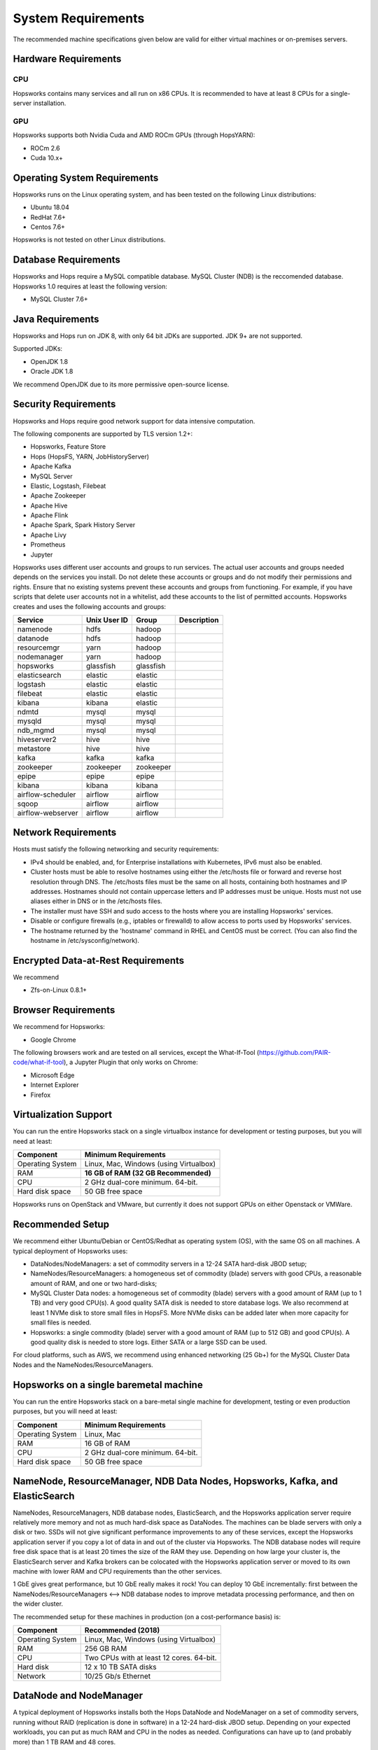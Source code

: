 System Requirements
===========================

The recommended machine specifications given below are valid for either virtual machines or on-premises servers.

==========================
Hardware Requirements
==========================

CPU
---------------

Hopsworks contains many services and all run on x86 CPUs. It is recommended to have at least 8 CPUs for a single-server installation.


GPU
---------------

Hopsworks supports both Nvidia Cuda and AMD ROCm GPUs (through HopsYARN):

* ROCm 2.6

* Cuda 10.x+


==========================
Operating System Requirements
==========================

Hopsworks runs on the Linux operating system, and has been tested on the following Linux distributions:

* Ubuntu 18.04
* RedHat 7.6+
* Centos 7.6+

Hopsworks is not tested on other Linux distributions.


==========================
Database Requirements
==========================

Hopsworks and Hops require a MySQL compatible database.  MySQL Cluster (NDB) is the reccomended database. Hopsworks 1.0 requires at least the following version:

* MySQL Cluster 7.6+



==========================
Java Requirements
==========================

Hopsworks and Hops run on JDK 8, with only 64 bit JDKs are supported. JDK 9+ are not supported.

Supported JDKs:

* OpenJDK 1.8
* Oracle JDK 1.8

We recommend OpenJDK due to its more permissive open-source license.

==========================
Security Requirements
==========================

Hopsworks and Hops require good network support for data intensive computation. 


The following components are supported by TLS version 1.2+:

* Hopsworks, Feature Store  
* Hops (HopsFS, YARN, JobHistoryServer)
* Apache Kafka
* MySQL Server
* Elastic, Logstash, Filebeat
* Apache Zookeeper
* Apache Hive
* Apache Flink    
* Apache Spark, Spark History Server
* Apache Livy
* Prometheus    
* Jupyter

Hopsworks uses different user accounts and groups to run services. The actual user accounts and groups needed depends on the services you install. Do not delete these accounts or groups and do not modify their permissions and rights. Ensure that no existing systems prevent these accounts and groups from functioning. For example, if you have scripts that delete user accounts not in a whitelist, add these accounts to the list of permitted accounts. Hopsworks creates and uses the following accounts and groups:  

+-------------------+------------+-----------+----------------------+
| Service           |Unix User ID| Group     | Description          |
+===================+============+===========+======================+
| namenode          | hdfs       | hadoop    |                      |
+-------------------+------------+-----------+----------------------+ 
| datanode          | hdfs       | hadoop    |                      |
+-------------------+------------+-----------+----------------------+ 
| resourcemgr       | yarn       | hadoop    |                      |
+-------------------+------------+-----------+----------------------+ 
| nodemanager       | yarn       | hadoop    |                      |
+-------------------+------------+-----------+----------------------+ 
| hopsworks         | glassfish  | glassfish |                      |
+-------------------+------------+-----------+----------------------+ 
| elasticsearch     | elastic    | elastic   |                      |
+-------------------+------------+-----------+----------------------+ 
| logstash          | elastic    | elastic   |                      |
+-------------------+------------+-----------+----------------------+ 
| filebeat          | elastic    | elastic   |                      |
+-------------------+------------+-----------+----------------------+ 
| kibana            | kibana     | elastic   |                      |
+-------------------+------------+-----------+----------------------+ 
| ndmtd             | mysql      | mysql     |                      |
+-------------------+------------+-----------+----------------------+ 
| mysqld            | mysql      | mysql     |                      |
+-------------------+------------+-----------+----------------------+ 
| ndb_mgmd          | mysql      | mysql     |                      |
+-------------------+------------+-----------+----------------------+ 
| hiveserver2       | hive       | hive      |                      |
+-------------------+------------+-----------+----------------------+ 
| metastore         | hive       | hive      |                      |
+-------------------+------------+-----------+----------------------+ 
| kafka             | kafka      | kafka     |                      |
+-------------------+------------+-----------+----------------------+ 
| zookeeper         | zookeeper  | zookeeper |                      |
+-------------------+------------+-----------+----------------------+ 
| epipe             | epipe      | epipe     |                      |
+-------------------+------------+-----------+----------------------+ 
| kibana            | kibana     | kibana    |                      |
+-------------------+------------+-----------+----------------------+ 
| airflow-scheduler | airflow    | airflow   |                      |
+-------------------+------------+-----------+----------------------+ 
| sqoop             | airflow    | airflow   |                      |
+-------------------+------------+-----------+----------------------+ 
| airflow-webserver | airflow    | airflow   |                      |
+-------------------+------------+-----------+----------------------+ 


==========================
Network Requirements
==========================

Hosts must satisfy the following networking and security requirements:

* IPv4 should be enabled, and, for Enterprise installations with Kubernetes, IPv6 must also be enabled.
* Cluster hosts must be able to resolve hostnames using either the /etc/hosts file or forward and reverse host resolution through DNS. The /etc/hosts files must be the same on all hosts, containing both hostnames and IP addresses. Hostnames should not contain uppercase letters and IP addresses must be unique. Hosts must not use aliases either in DNS or in the /etc/hosts files. 
* The installer must have SSH and sudo access to the hosts where you are installing Hopsworks' services.
* Disable or configure firewalls (e.g., iptables or firewalld) to allow access to ports used by Hopsworks' services.
* The hostname returned by the 'hostname' command in  RHEL and CentOS must be correct. (You can also find the hostname in /etc/sysconfig/network).


====================================================
Encrypted Data-at-Rest Requirements
====================================================

We recommend 

* Zfs-on-Linux 0.8.1+

  
==========================
Browser Requirements
==========================

We recommend for Hopsworks:

* Google Chrome

The following browsers work and are tested on all services, except the What-If-Tool (https://github.com/PAIR-code/what-if-tool), a Jupyter Plugin that only works on Chrome:
  
* Microsoft Edge
* Internet Explorer
* Firefox

    

==========================
Virtualization Support
==========================

You can run the entire Hopsworks stack on a single virtualbox instance for development or testing purposes, but you will need at least:

.. tabularcolumns:: {| p{\dimexpr 0.3\linewidth-2\tabcolsep} | p{\dimexpr 0.7\linewidth-2\tabcolsep}|}

==================   ================================
**Component**             **Minimum Requirements**
==================   ================================
Operating System      Linux, Mac, Windows (using Virtualbox)
RAM                   **16 GB of RAM (32 GB Recommended)**
CPU                   2 GHz dual-core minimum. 64-bit.
Hard disk space       50 GB free space
==================   ================================


Hopsworks runs on OpenStack and VMware, but currently it does not support GPUs on either Openstack or VMWare.


=================
Recommended Setup
=================

We recommend either Ubuntu/Debian or CentOS/Redhat as operating system (OS), with the same OS on all machines. A typical deployment of Hopsworks uses:

* DataNodes/NodeManagers: a set of commodity servers in a 12-24 SATA hard-disk JBOD setup;
* NameNodes/ResourceManagers: a homogeneous set of commodity (blade) servers with good CPUs, a reasonable amount of RAM, and one or two hard-disks;
* MySQL Cluster Data nodes: a homogeneous set of commodity (blade) servers with a good amount of RAM (up to 1 TB) and very good CPU(s). A good quality SATA disk is needed to store database logs. We also recommend at least 1 NVMe disk to store small files in HopsFS. More NVMe disks can be added later when more capacity for small files is needed.
* Hopsworks: a single commodity (blade) server with a good amount of RAM (up to 512 GB) and good CPU(s). A good quality disk is needed to store logs. Either SATA or a large SSD can be used.

For cloud platforms, such as AWS, we recommend using enhanced networking (25 Gb+) for the MySQL Cluster Data Nodes and the NameNodes/ResourceManagers. 


==================================================
Hopsworks on a single baremetal machine
==================================================

You can run the entire Hopsworks stack on a bare-metal single machine for development, testing or even production purposes, but you will need at least:

.. tabularcolumns:: {| p{\dimexpr 0.3\linewidth-2\tabcolsep} | p{\dimexpr 0.7\linewidth-2\tabcolsep}|}

==================   ================================
**Component**             **Minimum Requirements**
==================   ================================
Operating System      Linux, Mac
RAM                   16 GB of RAM
CPU                   2 GHz dual-core minimum. 64-bit.
Hard disk space       50 GB free space
==================   ================================


======================================================================================
NameNode, ResourceManager, NDB Data Nodes, Hopsworks, Kafka, and ElasticSearch
======================================================================================

NameNodes, ResourceManagers, NDB database nodes, ElasticSearch, and the Hopsworks application server require relatively more memory and not as much hard-disk space as DataNodes. The machines can be blade servers with only a disk or two. SSDs will not give significant performance improvements to any of these services, except the Hopsworks application server if you copy a lot of data in and out of the cluster via Hopsworks. The  NDB database nodes will require free disk space that is at least 20 times the size of the RAM they use. Depending on how large your cluster is, the ElasticSearch server and Kafka brokers can be colocated with the Hopsworks application server or moved to its own machine with lower RAM and CPU requirements than the other services.

1 GbE gives great performance, but 10 GbE really makes it rock! You can deploy 10 GbE incrementally: first between the NameNodes/ResourceManagers <--> NDB database nodes to improve metadata processing performance, and then on the wider cluster.

The recommended setup for these machines in production (on a cost-performance basis) is:

.. tabularcolumns:: {| p{\dimexpr 0.3\linewidth-2\tabcolsep} | p{\dimexpr 0.7\linewidth-2\tabcolsep}|}

==================   ================================
**Component**        **Recommended (2018)**
==================   ================================
Operating System      Linux, Mac, Windows (using Virtualbox)
RAM                   256 GB RAM
CPU                   Two CPUs with at least 12 cores. 64-bit.
Hard disk             12 x 10 TB SATA disks
Network               10/25 Gb/s Ethernet
==================   ================================


========================
DataNode and NodeManager
========================

A typical deployment of Hopsworks installs both the Hops DataNode and NodeManager on a set of commodity servers, running without RAID (replication is done in software) in a 12-24 hard-disk JBOD setup. Depending on your expected workloads, you can put as much RAM and CPU in the nodes as needed. Configurations can have up to (and probably more) than 1 TB RAM and 48 cores.

The recommended setup for these machines in production (on a cost-performance basis) is:

.. tabularcolumns:: {| p{\dimexpr 0.3\linewidth-2\tabcolsep} | p{\dimexpr 0.7\linewidth-2\tabcolsep}|}

==================   ================================
**Component**        **Recommended (2018)**
==================   ================================
Operating System      Linux, Mac, Windows (using Virtualbox)
RAM                   256 GB RAM
CPU                   Two CPUs with at least 12 cores. 64-bit.
Hard disk             12 x 10 TB SATA disks
Network               10/25 Gb/s Ethernet
==================   ================================
